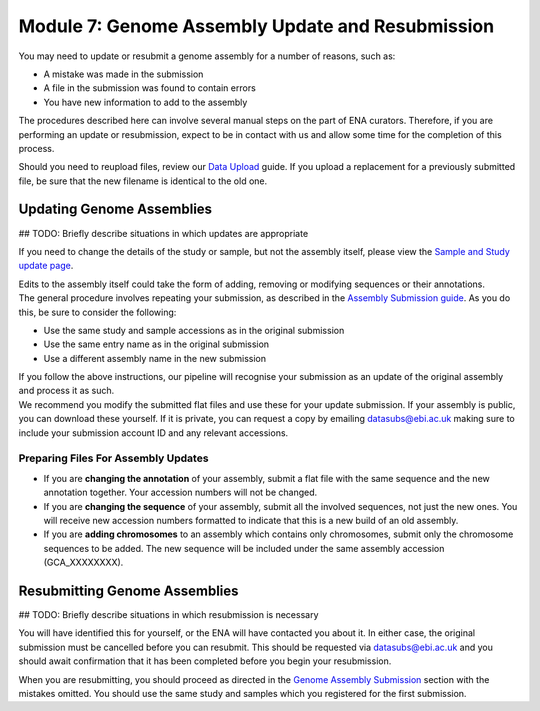 =================================================
Module 7: Genome Assembly Update and Resubmission
=================================================

You may need to update or resubmit a genome assembly for a number of reasons, such as:

- A mistake was made in the submission
- A file in the submission was found to contain errors
- You have new information to add to the assembly

The procedures described here can involve several manual steps on the part of ENA curators.
Therefore, if you are performing an update or resubmission, expect to be in contact with us and allow some time for the completion of this process.

Should you need to reupload files, review our `Data Upload <upload_01.html>`_ guide.
If you upload a replacement for a previously submitted file, be sure that the new filename is identical to the old one.


Updating Genome Assemblies
==========================

## TODO: Briefly describe situations in which updates are appropriate

If you need to change the details of the study or sample, but not the assembly itself, please view the `Sample and Study update page <mod_05.html>`_.

| Edits to the assembly itself could take the form of adding, removing or modifying sequences or their annotations.
| The general procedure involves repeating your submission, as described in the `Assembly Submission guide <mod_06.html>`_.
  As you do this, be sure to consider the following:

- Use the same study and sample accessions as in the original submission
- Use the same entry name as in the original submission
- Use a different assembly name in the new submission

| If you follow the above instructions, our pipeline will recognise your submission as an update of the original assembly and process it as such.
| We recommend you modify the submitted flat files and use these for your update submission.
  If your assembly is public, you can download these yourself.
  If it is private, you can request a copy by emailing datasubs@ebi.ac.uk making sure to include your submission account ID and any relevant accessions.


Preparing Files For Assembly Updates
------------------------------------

- If you are **changing the annotation** of your assembly, submit a flat file with the same sequence and the new annotation together.
  Your accession numbers will not be changed.
- If you are **changing the sequence** of your assembly, submit all the involved sequences, not just the new ones.
  You will receive new accession numbers formatted to indicate that this is a new build of an old assembly.
- If you are **adding chromosomes** to an assembly which contains only chromosomes, submit only the chromosome sequences to be added.
  The new sequence will be included under the same assembly accession (GCA_XXXXXXXX).

Resubmitting Genome Assemblies
==============================

## TODO: Briefly describe situations in which resubmission is necessary

You will have identified this for yourself, or the ENA will have contacted you about it.
In either case, the original submission must be cancelled before you can resubmit.
This should be requested via datasubs@ebi.ac.uk and you should await confirmation that it has been completed before you begin your resubmission.

When you are resubmitting, you should proceed as directed in the `Genome Assembly Submission <mod_06.html>`_ section with the mistakes omitted.
You should use the same study and samples which you registered for the first submission.
